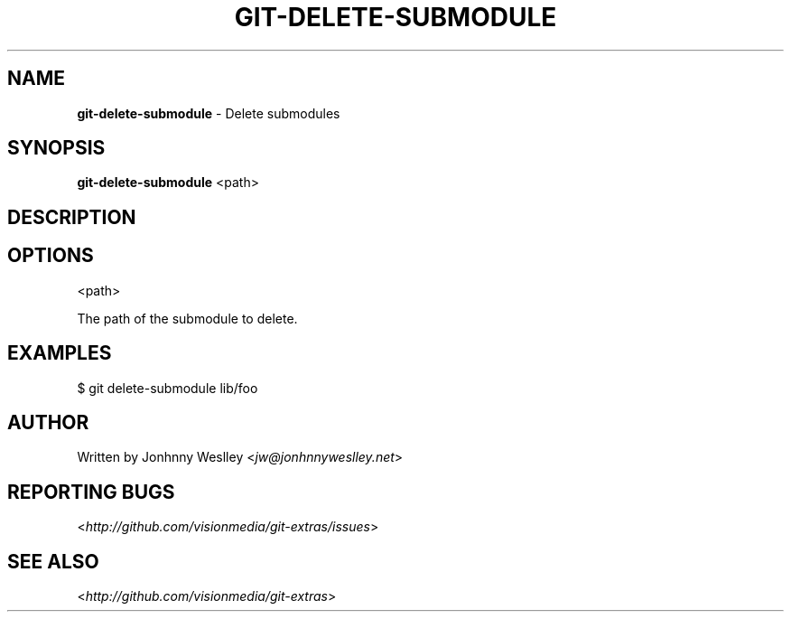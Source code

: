 .\" generated with Ronn/v0.7.3
.\" https://github.com/rtomayko/ronn/tree/0.7.3
.
.TH "GIT\-DELETE\-SUBMODULE" "1" "July 2012" "" ""
.
.SH "NAME"
\fBgit\-delete\-submodule\fR \- Delete submodules
.
.SH "SYNOPSIS"
\fBgit\-delete\-submodule\fR <path>
.
.SH "DESCRIPTION"
.
.SH "OPTIONS"
<path>
.
.P
The path of the submodule to delete\.
.
.SH "EXAMPLES"
.
.nf

$ git delete\-submodule lib/foo
.
.fi
.
.SH "AUTHOR"
Written by Jonhnny Weslley <\fIjw@jonhnnyweslley\.net\fR>
.
.SH "REPORTING BUGS"
<\fIhttp://github\.com/visionmedia/git\-extras/issues\fR>
.
.SH "SEE ALSO"
<\fIhttp://github\.com/visionmedia/git\-extras\fR>

